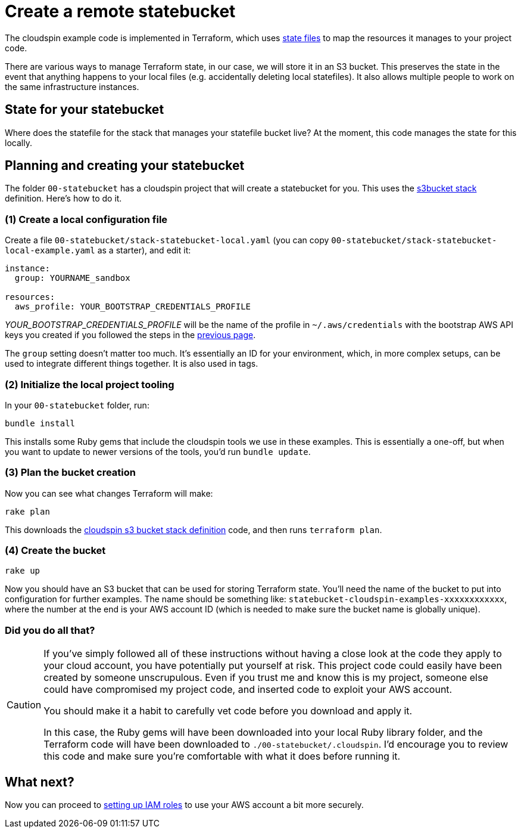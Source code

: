 :source-highlighter: pygments

= Create a remote statebucket

The cloudspin example code is implemented in Terraform, which uses https://www.terraform.io/docs/state/[state files] to map the resources it manages to your project code.

There are various ways to manage Terraform state, in our case, we will store it in an S3 bucket. This preserves the state in the event that anything happens to your local files (e.g. accidentally deleting local statefiles). It also allows multiple people to work on the same infrastructure instances.


== State for your statebucket

Where does the statefile for the stack that manages your statefile bucket live? At the moment, this code manages the state for this locally.


== Planning and creating your statebucket

The folder `00-statebucket` has a cloudspin project that will create a statebucket for you. This uses the https://github.com/cloudspinners/spin-stack-s3bucket[s3bucket stack] definition. Here's how to do it.


=== (1) Create a local configuration file

Create a file `00-statebucket/stack-statebucket-local.yaml` (you can copy `00-statebucket/stack-statebucket-local-example.yaml` as a starter), and edit it:

[source,yaml]
----
instance:
  group: YOURNAME_sandbox

resources:
  aws_profile: YOUR_BOOTSTRAP_CREDENTIALS_PROFILE
----

_YOUR_BOOTSTRAP_CREDENTIALS_PROFILE_ will be the name of the profile in `~/.aws/credentials` with the bootstrap AWS API keys you created if you followed the steps in the link:00-starting/setup-aws.adoc[previous page].

The `group` setting doesn't matter too much. It's essentially an ID for your environment, which, in more complex setups, can be used to integrate different things together. It is also used in tags.


=== (2) Initialize the local project tooling

In your `00-statebucket` folder, run:

[source,console]
----
bundle install
----

This installs some Ruby gems that include the cloudspin tools we use in these examples. This is essentially a one-off, but when you want to update to newer versions of the tools, you'd run `bundle update`.


=== (3) Plan the bucket creation

Now you can see what changes Terraform will make:

[source,console]
----
rake plan
----

This downloads the https://github.com/cloudspinners/spin-stack-s3bucket[cloudspin s3 bucket stack definition] code, and then runs `terraform plan`.


=== (4) Create the bucket

[source,console]
----
rake up
----

Now you should have an S3 bucket that can be used for storing Terraform state. You'll need the name of the bucket to put into configuration for further examples. The name should be something like: `statebucket-cloudspin-examples-xxxxxxxxxxxx`, where the number at the end is your AWS account ID (which is needed to make sure the bucket name is globally unique).


=== Did you do all that?
[CAUTION]
====

If you've simply followed all of these instructions without having a close look at the code they apply to your cloud account, you have potentially put yourself at risk. This project code could easily have been created by someone unscrupulous. Even if you trust me and know this is my project, someone else could have compromised my project code, and inserted code to exploit your AWS account.

You should make it a habit to carefully vet code before you download and apply it.

In this case, the Ruby gems will have been downloaded into your local Ruby library folder, and the Terraform code will have been downloaded to `./00-statebucket/.cloudspin`. I'd encourage you to review this code and make sure you're comfortable with what it does before running it.
====


== What next?

Now you can proceed to link:00-starting/setup-iam-roles.adoc[setting up IAM roles] to use your AWS account a bit more securely.

